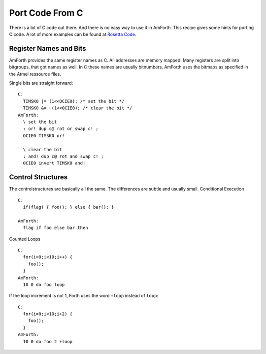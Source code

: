================
Port Code From C
================

There is a lot of C code out there. And there is no easy way
to use it in AmForth. This recipe gives some hints for porting
C code. A lot of more examples can be found at 
`Rosetta Code <http://rosettacode.org/wiki/Category:Forth>`_.

Register Names and Bits
-----------------------

AmForth provides the same register names as C. All addresses are
memory mapped. Many registers are split into bitgroups, that got
names as well. In C these names are usually bitnumbers, AmForth
uses the bitmaps as specified in the Atmel ressource files.

Single bits are straight forward:

::

 C:
   TIMSK0 |= (1<<OCIE0); /* set the bit */
   TIMSK0 &= ~(1<<OCIE0); /* clear the bit */
 AmForth:
   \ set the bit
   : or! dup c@ rot or swap c! ;
   OCIE0 TIMSK0 or! 

   \ clear the bit
   : and! dup c@ rot and swap c! ;
   OCIE0 invert TIMSK0 and!

..
 <!-- Some registers have a whole bitmap range at various positions.
 Unfortunatly there is no easy way to recognize them from the
 source only. One example is the timer configuration register TCCR0.
 It uses the 3 bits beginning from 0 to configure various prescaler
 settings. 
 C:
  TCCR1A = (1 << COM1A)|(1 << WGM1)
 AmForth:
  TCCR1A_COM1A TCCR1A1_WGM1 or TCCR1A c!
 </pre>

 Some registers are 16bit wide. The standard read and fetch
 operators make sure, that the byte access order gives accurate
 data. -->

Control Structures
------------------

The controlstructures are basically all the same. The differences
are subtle and usually small.
Conditional Execution

::

 C: 
   if(flag) { foo(); } else { bar(); }

 AmForth:
   flag if foo else bar then 

Counted Loops

::
 
 C:
   for(i=0;i<10;i++) {
     foo();
   }
 AmForth:
   10 0 do foo loop

If the loop increment is not 1, Forth uses the word ``+loop`` instead
of ``loop``:

::

 C:
   for(i=0;i<10;i+2) {
     foo();
   }
 AmForth:
   10 0 do foo 2 +loop
